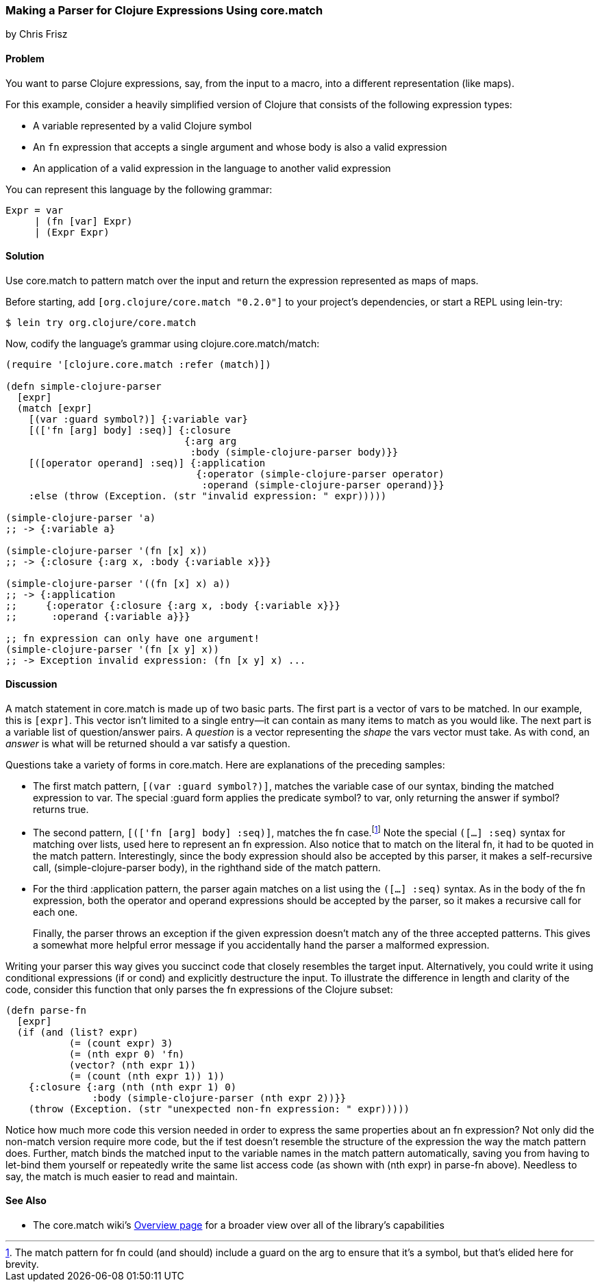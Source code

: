 [[sec_core_match_parser]]
=== Making a Parser for Clojure Expressions Using core.match
[role="byline"]
by Chris Frisz

==== Problem

You want to parse Clojure expressions, say, from the input to a macro,
into a different representation (like maps).(((parsing, Clojure expressions)))((("expressions, parsing")))

For this example, consider a heavily simplified version of Clojure
that consists of the following expression types:

  * A variable represented by a valid Clojure symbol
  * An `fn` expression that accepts a single argument and whose body is
    also a valid expression(((fn expressions)))
  * An application of a valid expression in the language to another valid
    expression

You can represent this language by the following grammar:

[source,text]
----
Expr = var
     | (fn [var] Expr)
     | (Expr Expr)
----

==== Solution

Use +core.match+ to pattern match over the input and return the
expression represented as maps of maps.((("Clojure", "clojure.core.match")))(((pattern matching)))

Before starting, add `[org.clojure/core.match "0.2.0"]` to your
project's dependencies, or start a REPL using +lein-try+:

[source,bash]
----
$ lein try org.clojure/core.match
----

Now, codify the language's grammar using +clojure.core.match/match+:

[source, clojure]
----
(require '[clojure.core.match :refer (match)])

(defn simple-clojure-parser
  [expr]
  (match [expr]
    [(var :guard symbol?)] {:variable var}
    [(['fn [arg] body] :seq)] {:closure
                               {:arg arg
                                :body (simple-clojure-parser body)}}
    [([operator operand] :seq)] {:application
                                 {:operator (simple-clojure-parser operator)
                                  :operand (simple-clojure-parser operand)}}
    :else (throw (Exception. (str "invalid expression: " expr)))))

(simple-clojure-parser 'a)
;; -> {:variable a}

(simple-clojure-parser '(fn [x] x))
;; -> {:closure {:arg x, :body {:variable x}}}

(simple-clojure-parser '((fn [x] x) a))
;; -> {:application
;;     {:operator {:closure {:arg x, :body {:variable x}}}
;;      :operand {:variable a}}}

;; fn expression can only have one argument!
(simple-clojure-parser '(fn [x y] x))
;; -> Exception invalid expression: (fn [x y] x) ...
----

==== Discussion

A +match+ statement in +core.match+ is made up of two basic parts. The
first part is a vector of vars to be matched. In our example, this
is `[expr]`. This vector isn't limited to a single entry--it can
contain as many items to match as you would like. The next part is a
variable list of question/answer pairs. A _question_ is a vector
representing the _shape_ the vars vector must take. As with +cond+, an
_answer_ is what will be returned should a var satisfy a question.(((match statements)))

Questions take a variety of forms in +core.match+. Here are explanations
of the preceding samples:

* The first match pattern, `[(var :guard symbol?)]`, matches the
variable case of our syntax, binding the matched expression to +var+.
The special +:guard+ form applies the predicate +symbol?+ to +var+,
only returning the answer if +symbol?+ returns +true+.

* The second pattern, `[(['fn [arg] body] :seq)]`, matches the +fn+ case.footnote:[The match pattern for +fn+ could (and should) include a guard on the +arg+ to ensure that it's a symbol, but that's elided here for brevity.] Note the special `([...] :seq)` syntax for matching
over lists, used here to represent an +fn+ expression. Also notice
that to match on the literal +fn+, it had to be quoted in the match
pattern.  Interestingly, since the +body+ expression should also be
accepted by this parser, it makes a self-recursive call,
+(simple-clojure-parser body)+, in the righthand side of the match
pattern.

* For the third +:application+ pattern, the parser again
matches on a list using the `([...] :seq)` syntax. As in the body of the
+fn+ expression, both the +operator+ and +operand+ expressions should
be accepted by the parser, so it makes a recursive call for each one.
+
Finally, the parser throws an exception if the given expression doesn't
match any of the three accepted patterns. This gives a somewhat more
helpful error message if you accidentally hand the parser a malformed
expression.

Writing your parser this way gives you succinct code that closely
resembles the target input. Alternatively, you could write it
using conditional expressions (+if+ or +cond+) and explicitly
destructure the input. To illustrate the difference in length and
clarity of the code, consider this function that only parses the +fn+
expressions of the Clojure subset:

[source, clojure]
----
(defn parse-fn
  [expr]
  (if (and (list? expr)
           (= (count expr) 3)
           (= (nth expr 0) 'fn)
           (vector? (nth expr 1))
           (= (count (nth expr 1)) 1))
    {:closure {:arg (nth (nth expr 1) 0)
               :body (simple-clojure-parser (nth expr 2))}}
    (throw (Exception. (str "unexpected non-fn expression: " expr)))))
----

Notice how much more code this version needed in order to express the
same properties about an +fn+ expression? Not only did the non-+match+
version require more code, but the +if+ test doesn't resemble the
structure of the expression the way the +match+ pattern does. Further,
+match+ binds the matched input to the variable names in the match
pattern automatically, saving you from having to +let+-bind them
yourself or repeatedly write the same list access code (as shown with
+(nth expr)+ in +parse-fn+ above). Needless to say, the +match+ is
much easier to read and maintain.

==== See Also

* The +core.match+ wiki's
  http://bit.ly/clj-core-match[Overview page] for a
  broader view over all of the library's capabilities
